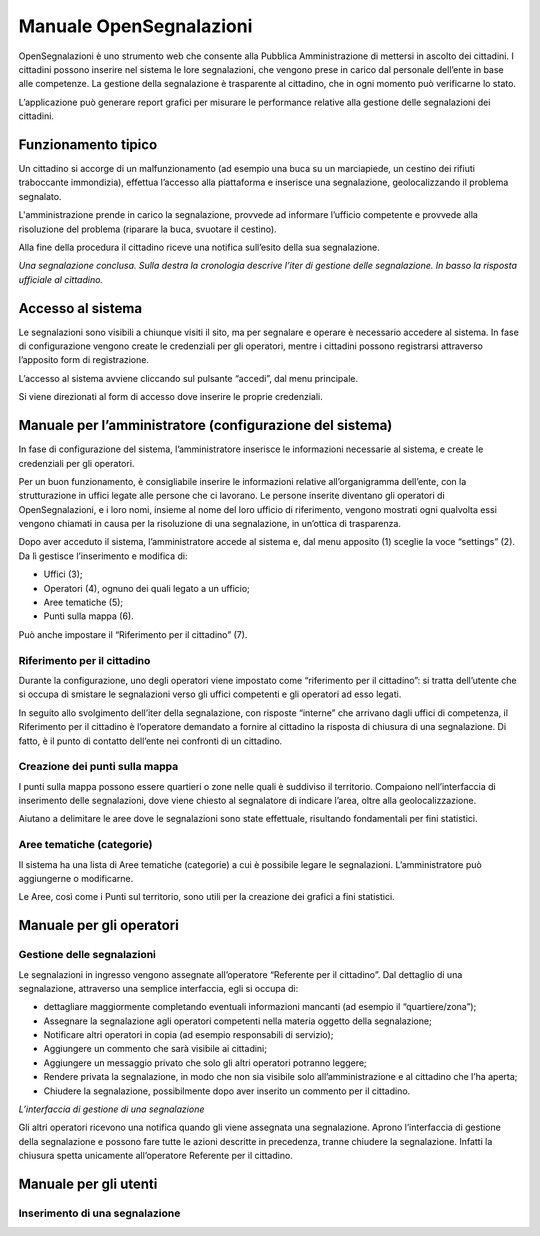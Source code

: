 
.. _h2f2a293a29599593878231a242075:

Manuale OpenSegnalazioni
************************

OpenSegnalazioni è uno strumento web che consente alla Pubblica Amministrazione  di mettersi in ascolto dei cittadini. I cittadini possono inserire nel sistema le lore segnalazioni, che vengono prese in carico dal personale dell’ente in base alle competenze. La gestione della segnalazione è trasparente al cittadino, che in ogni momento può verificarne lo stato.

L’applicazione può generare report grafici per misurare le performance relative alla gestione delle segnalazioni dei cittadini.

.. _h63227f65484e5af3bb80471587d6f:

Funzionamento tipico
====================

Un cittadino si accorge di un malfunzionamento (ad esempio una buca su un marciapiede, un cestino dei rifiuti traboccante immondizia), effettua l’accesso alla piattaforma e inserisce una segnalazione, geolocalizzando il problema segnalato.

L'amministrazione prende in carico la segnalazione, provvede ad informare l’ufficio competente e provvede alla risoluzione del problema (riparare la buca, svuotare il cestino). 

Alla fine della procedura  il cittadino riceve una notifica sull’esito della sua segnalazione.

\ |IMG1|\ 

\ |STYLE0|\ 

.. _h6e4d39105a64461f4f3377d353919:

Accesso al sistema
==================

Le segnalazioni sono visibili a chiunque visiti il sito, ma per segnalare e operare è necessario accedere al sistema. In fase di configurazione vengono create le credenziali per gli operatori, mentre i cittadini possono registrarsi attraverso l’apposito form di registrazione.

L’accesso al sistema avviene cliccando sul pulsante “accedi”, dal menu principale. 

\ |IMG2|\ 

Si viene direzionati al form di accesso dove inserire le proprie credenziali.

.. _h2c1247665f36697b2b2b1b392c7a605b:

Manuale per l’amministratore (configurazione del sistema)
=========================================================

In fase di configurazione del sistema, l’amministratore inserisce le informazioni necessarie al sistema, e create le credenziali per gli operatori. 

Per un buon funzionamento, è consigliabile inserire le informazioni relative all’organigramma dell’ente, con la strutturazione in uffici legate alle persone che ci lavorano. Le persone inserite diventano gli operatori di OpenSegnalazioni, e i loro nomi, insieme al nome del loro ufficio di riferimento, vengono mostrati ogni qualvolta essi vengono chiamati in causa per la risoluzione di una segnalazione, in un’ottica di trasparenza.

Dopo aver acceduto il sistema, l’amministratore accede al sistema e, dal menu apposito (1) sceglie la voce “settings” (2). Da lì gestisce l’inserimento e modifica di:

* Uffici (3);

* Operatori (4), ognuno dei quali legato a un ufficio;

* Aree tematiche (5);

* Punti sulla mappa (6).

Può anche impostare il “Riferimento per il cittadino” (7).

\ |IMG3|\ 

.. _h7c1320f2b4b6e2e39437c7f7b1f2013:

Riferimento per il cittadino
----------------------------

Durante la configurazione, uno degli operatori viene impostato come “riferimento per il cittadino”: si tratta dell’utente che si occupa di smistare le segnalazioni verso gli uffici competenti e gli operatori ad esso legati.

In seguito allo svolgimento dell’iter della segnalazione, con risposte “interne” che arrivano dagli uffici di competenza, il Riferimento per il cittadino è l’operatore demandato a fornire al cittadino la risposta di chiusura di una segnalazione. Di fatto, è il punto di contatto dell’ente nei confronti di un cittadino.

.. _h7f5e71451e79807a7c4583912171a3b:

Creazione dei punti sulla mappa
-------------------------------

I punti sulla mappa possono essere quartieri o zone nelle quali è suddiviso il territorio. Compaiono nell’interfaccia di inserimento delle segnalazioni, dove viene chiesto al segnalatore di indicare l’area, oltre alla geolocalizzazione. 

Aiutano a delimitare le aree  dove le segnalazioni sono state effettuale, risultando fondamentali per fini statistici.

.. _h3b7c1437482f57c774c234244333a7d:

Aree tematiche (categorie)
--------------------------

Il sistema ha una lista di Aree tematiche (categorie) a cui è possibile legare le segnalazioni. L’amministratore può aggiungerne o modificarne. 

Le Aree, così come i Punti sul territorio, sono utili per la creazione dei grafici a fini statistici.

\ |IMG4|\ 

.. _h3846162056237f76803f10627221215f:

Manuale per gli operatori
=========================

.. _h56234a77427f791e445640203170112:

Gestione delle segnalazioni
---------------------------

Le segnalazioni in ingresso vengono assegnate all’operatore “Referente per il cittadino”. Dal dettaglio di una segnalazione, attraverso una semplice interfaccia, egli si occupa di:

* dettagliare maggiormente completando eventuali informazioni mancanti (ad esempio il “quartiere/zona”);

* Assegnare la segnalazione agli operatori competenti nella materia oggetto della segnalazione;

* Notificare altri operatori in copia (ad esempio responsabili di servizio);

* Aggiungere un commento che sarà visibile ai cittadini;

* Aggiungere un messaggio privato che solo gli altri operatori potranno leggere;

* Rendere privata la segnalazione, in modo che non sia visibile solo all’amministrazione e al cittadino che l’ha aperta;

* Chiudere la segnalazione, possibilmente dopo aver inserito un commento per il cittadino.

\ |IMG5|\ 

\ |STYLE1|\ 

Gli altri operatori ricevono una notifica quando gli viene assegnata una segnalazione. Aprono l’interfaccia di gestione della segnalazione e possono fare tutte le azioni descritte in precedenza, tranne chiudere la segnalazione. Infatti la chiusura spetta unicamente all’operatore Referente per il cittadino.

.. _h702c771340243556366a233cb3d737:

Manuale per gli utenti
======================

.. _h334361375e71544c25235dd3b385320:

Inserimento di una segnalazione
-------------------------------


.. bottom of content


.. |STYLE0| replace:: *Una segnalazione conclusa. Sulla destra la cronologia descrive l’iter di gestione delle segnalazione. In basso la risposta ufficiale al cittadino.*

.. |STYLE1| replace:: *L’interfaccia di gestione di una segnalazione*

.. |IMG1| image:: static/Manuale_OpenSegnalazioni_1.png
   :height: 526 px
   :width: 624 px

.. |IMG2| image:: static/Manuale_OpenSegnalazioni_2.png
   :height: 70 px
   :width: 420 px

.. |IMG3| image:: static/Manuale_OpenSegnalazioni_3.png
   :height: 438 px
   :width: 624 px

.. |IMG4| image:: static/Manuale_OpenSegnalazioni_4.png
   :height: 384 px
   :width: 489 px

.. |IMG5| image:: static/Manuale_OpenSegnalazioni_5.png
   :height: 318 px
   :width: 624 px
